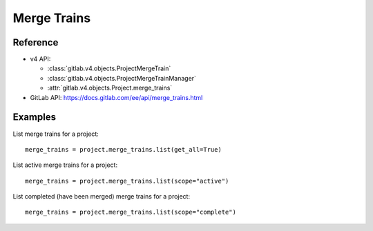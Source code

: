 ############
Merge Trains
############

Reference
---------

* v4 API:

  + :class:`gitlab.v4.objects.ProjectMergeTrain`
  + :class:`gitlab.v4.objects.ProjectMergeTrainManager`
  + :attr:`gitlab.v4.objects.Project.merge_trains`

* GitLab API: https://docs.gitlab.com/ee/api/merge_trains.html

Examples
--------

List merge trains for a project::

    merge_trains = project.merge_trains.list(get_all=True)

List active merge trains for a project::

    merge_trains = project.merge_trains.list(scope="active")

List completed (have been merged) merge trains for a project::

    merge_trains = project.merge_trains.list(scope="complete")
